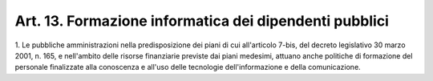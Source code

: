.. _art13:

Art. 13. Formazione informatica dei dipendenti pubblici
^^^^^^^^^^^^^^^^^^^^^^^^^^^^^^^^^^^^^^^^^^^^^^^^^^^^^^^



1\. Le pubbliche amministrazioni nella predisposizione dei piani di cui all'articolo 7-bis, del decreto legislativo 30 marzo 2001, n. 165, e nell'ambito delle risorse finanziarie previste dai piani medesimi, attuano anche politiche di formazione del personale finalizzate alla conoscenza e all'uso delle tecnologie dell'informazione e della comunicazione.
